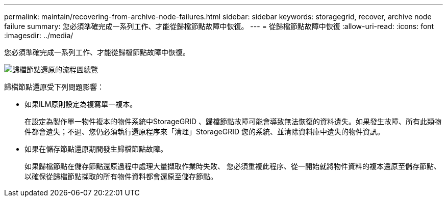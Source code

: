 ---
permalink: maintain/recovering-from-archive-node-failures.html 
sidebar: sidebar 
keywords: storagegrid, recover, archive node failure 
summary: 您必須準確完成一系列工作、才能從歸檔節點故障中恢復。 
---
= 從歸檔節點故障中恢復
:allow-uri-read: 
:icons: font
:imagesdir: ../media/


[role="lead"]
您必須準確完成一系列工作、才能從歸檔節點故障中恢復。

image::../media/overview_archive_node_recovery.gif[歸檔節點還原的流程圖總覽]

歸檔節點還原受下列問題影響：

* 如果ILM原則設定為複寫單一複本。
+
在設定為製作單一物件複本的物件系統中StorageGRID 、歸檔節點故障可能會導致無法恢復的資料遺失。如果發生故障、所有此類物件都會遺失；不過、您仍必須執行還原程序來「清理」StorageGRID 您的系統、並清除資料庫中遺失的物件資訊。

* 如果在儲存節點還原期間發生歸檔節點故障。
+
如果歸檔節點在儲存節點還原過程中處理大量擷取作業時失敗、 您必須重複此程序、從一開始就將物件資料的複本還原至儲存節點、以確保從歸檔節點擷取的所有物件資料都會還原至儲存節點。


